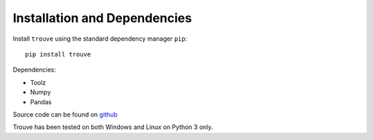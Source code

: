 Installation and Dependencies
=============================

Install ``trouve`` using the standard dependency manager ``pip``::

    pip install trouve

Dependencies:

* Toolz
* Numpy
* Pandas

Source code can be found on `github <https://github.com/rwhitt2049/trouve>`_

Trouve has been tested on both Windows and Linux on Python 3 only.
